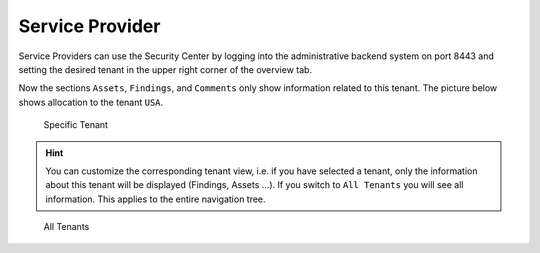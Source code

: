 .. index:: Service Provider

Service Provider
================

Service Providers can use the Security Center by logging into the
administrative backend system on port 8443 and setting the desired
tenant in the upper right corner of the overview tab.

Now the sections ``Assets``, ``Findings``, and ``Comments`` only show
information related to this tenant. The picture below shows allocation
to the tenant ``USA``.

.. figure:: ../images/model_sc-specific-tenant.png
   :alt: Specific Tenant

   Specific Tenant

.. hint:: 
   You can customize the corresponding tenant view, i.e. if you have
   selected a tenant, only the information about this tenant will be
   displayed (Findings, Assets ...). If you switch to ``All Tenants``
   you will see all information. This applies to the entire navigation
   tree.

.. figure:: ../images/model_sc-all-tenants.png
   :alt: All Tenants

   All Tenants